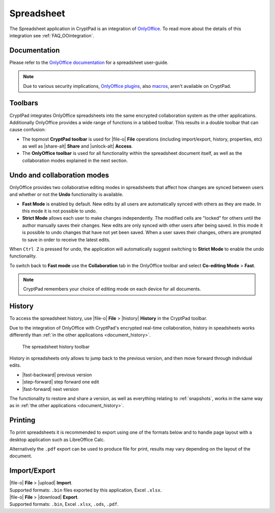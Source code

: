 .. _app_sheets:

Spreadsheet
===========

The Spreadsheet application in CryptPad is an integration of `OnlyOffice <https://www.onlyoffice.com/>`__. To read more about the details of this integration see :ref:`FAQ_OOintegration`.

.. image:: /images/app-sheets-preview.png
   :class: screenshot

Documentation
-------------

Please refer to the `OnlyOffice documentation <https://helpcenter.onlyoffice.com/en/ONLYOFFICE-Editors/ONLYOFFICE-Spreadsheet-Editor/index.aspx>`__ for a spreadsheet user-guide.

.. note::
   
   Due to various security implications, `OnlyOffice plugins <https://helpcenter.onlyoffice.com/ONLYOFFICE-Editors/Editors-User-Guides/AllEditors/Plugin-manager.aspx>`__, also `macros <https://api.onlyoffice.com/plugin/macros>`__, aren't available on CryptPad. 

Toolbars
--------

CryptPad integrates OnlyOffice spreadsheets into the same encrypted collaboration system as the other applications. Additionally OnlyOffice provides a wide range of functions in a tabbed toolbar. This results in a double toolbar that can cause confusion:

- The topmost **CryptPad toolbar** is used for |file-o| **File** operations (including import/export, history, properties, etc) as well as |share-alt| **Share** and |unlock-alt| **Access**.
- The **OnlyOffice toolbar** is used for all functionality within the spreadsheet document itself, as well as the collaboration modes explained in the next section.

Undo and collaboration modes
----------------------------

.. image:: /images/app-sheets-collab-mode.png
   :class: screenshot

OnlyOffice provides two collaborative editing modes in spreadsheets that affect how changes are synced between users and whether or not the **Undo** functionality is available.

- **Fast Mode** is enabled by default. New edits by all users are automatically synced with others as they are made. In this mode it is not possible to undo.
- **Strict Mode** allows each user to make changes independently. The modified cells are "locked" for others until the author manually saves their changes. New edits are only synced with other users after being saved. In this mode it is possible to undo changes that have not yet been saved. When a user saves their changes, others are prompted to save in order to receive the latest edits.

When ``Ctrl Z`` is pressed for undo, the application will automatically suggest switching to **Strict Mode** to enable the undo functionality.

To switch back to **Fast mode** use the **Collaboration** tab in the OnlyOffice toolbar and select **Co-editing Mode** > **Fast**.

.. note::
   CryptPad remembers your choice of editing mode on each device for all documents.

.. _sheets_history:

History
-------

To access the spreadsheet history, use |file-o| **File** > |history| **History** in the CryptPad toolbar.

Due to the integration of OnlyOffice with CryptPad's encrypted real-time collaboration, history in speadsheets works differently than :ref:`in the other applications <document_history>`.

.. figure:: /images/history-toolbar-sheets.png
   :class: screenshot

   The spreadsheet history toolbar

History in spreadsheets only allows to jump back to the previous version, and then move forward through individual edits.

- |fast-backward| previous version
- |step-forward| step forward one edit
- |fast-forward| next version

The functionality to restore and share a version, as well as everything relating to :ref:`snapshots`, works in the same way as in :ref:`the other applications <document_history>`.

.. _sheets_printing:

Printing
--------

To print spreadsheets it is recommended to export using one of the formats below and to handle page layout with a desktop application such as LibreOffice Calc.

Alternatively the ``.pdf`` export can be used to produce file for print, results may vary depending on the layout of the document.

Import/Export
-------------

| |file-o| **File** > |upload| **Import**.
| Supported formats: ``.bin`` files exported by this application, Excel ``.xlsx``.

| |file-o| **File** > |download| **Export**.
| Supported formats: ``.bin``, Excel ``.xlsx``, ``.ods``, ``.pdf``.

.. .csv removed from the supported export formats as it's broken and deactivated
